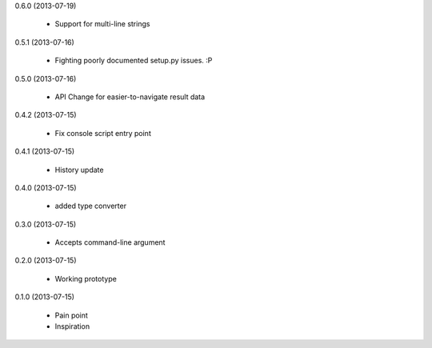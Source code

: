 0.6.0 (2013-07-19)

    * Support for multi-line strings

0.5.1 (2013-07-16)

    * Fighting poorly documented setup.py issues. :P

0.5.0 (2013-07-16)

    * API Change for easier-to-navigate result data

0.4.2 (2013-07-15)

    * Fix console script entry point

0.4.1 (2013-07-15)

    * History update

0.4.0 (2013-07-15)

    * added type converter

0.3.0 (2013-07-15)

    * Accepts command-line argument

0.2.0 (2013-07-15)

    * Working prototype

0.1.0 (2013-07-15)

    * Pain point
    * Inspiration